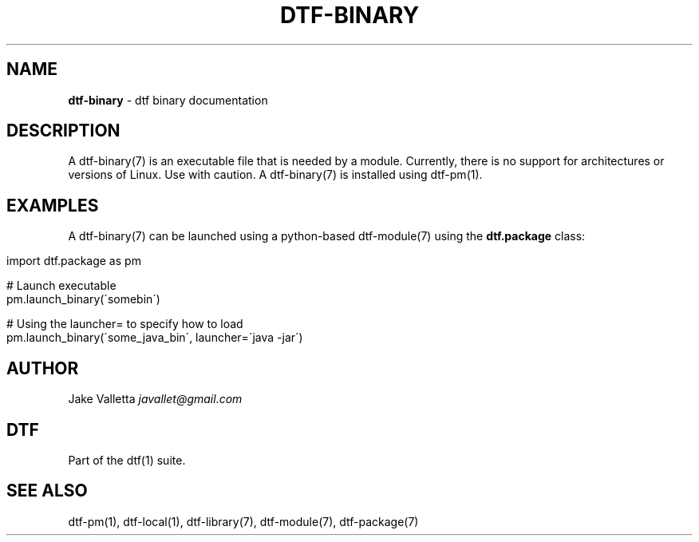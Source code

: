 .\" generated with Ronn/v0.7.3
.\" http://github.com/rtomayko/ronn/tree/0.7.3
.
.TH "DTF\-BINARY" "7" "January 2017" "dtf-1.3-1.dev" "dtf Manual"
.
.SH "NAME"
\fBdtf\-binary\fR \- dtf binary documentation
.
.SH "DESCRIPTION"
A dtf\-binary(7) is an executable file that is needed by a module\. Currently, there is no support for architectures or versions of Linux\. Use with caution\. A dtf\-binary(7) is installed using dtf\-pm(1)\.
.
.SH "EXAMPLES"
A dtf\-binary(7) can be launched using a python\-based dtf\-module(7) using the \fBdtf\.package\fR class:
.
.IP "" 4
.
.nf

import dtf\.package as pm

\.\.\.

# Launch executable
pm\.launch_binary(\'somebin\')

# Using the launcher= to specify how to load
pm\.launch_binary(\'some_java_bin\', launcher=\'java \-jar\')
.
.fi
.
.IP "" 0
.
.SH "AUTHOR"
Jake Valletta \fIjavallet@gmail\.com\fR
.
.SH "DTF"
Part of the dtf(1) suite\.
.
.SH "SEE ALSO"
dtf\-pm(1), dtf\-local(1), dtf\-library(7), dtf\-module(7), dtf\-package(7)
